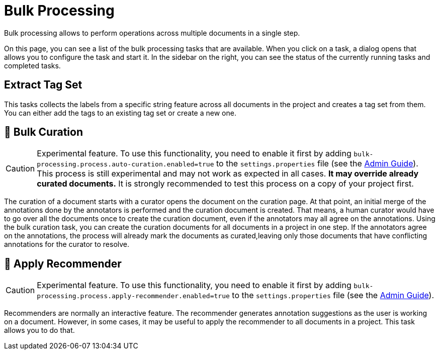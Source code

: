 // Licensed to the Technische Universität Darmstadt under one
// or more contributor license agreements.  See the NOTICE file
// distributed with this work for additional information
// regarding copyright ownership.  The Technische Universität Darmstadt 
// licenses this file to you under the Apache License, Version 2.0 (the
// "License"); you may not use this file except in compliance
// with the License.
//  
// http://www.apache.org/licenses/LICENSE-2.0
// 
// Unless required by applicable law or agreed to in writing, software
// distributed under the License is distributed on an "AS IS" BASIS,
// WITHOUT WARRANTIES OR CONDITIONS OF ANY KIND, either express or implied.
// See the License for the specific language governing permissions and
// limitations under the License.

[[sect_bulk_processing]]
= Bulk Processing

Bulk processing allows to perform operations across multiple documents in a single step.

On this page, you can see a list of the bulk processing tasks that are available.
When you click on a task, a dialog opens that allows you to configure the task and start it.
In the sidebar on the right, you can see the status of the currently running tasks and completed tasks.

== Extract Tag Set

This tasks collects the labels from a specific string feature across all documents in the project and creates a tag set from them.
You can either add the tags to an existing tag set or create a new one.

== 🧪 Bulk Curation

====
CAUTION: Experimental feature. To use this functionality, you need to enable it first by adding `bulk-processing.process.auto-curation.enabled=true` to the `settings.properties` file (see the <<admin-guide.adoc#sect_settings, Admin Guide>>).
This process is still experimental and may not work as expected in all cases. 
*It may override already curated documents.*
It is strongly recommended to test this process on a copy of your project first.
====


The curation of a document starts with a curator opens the document on the curation page.
At that point, an initial merge of the annotations done by the annotators is performed and the curation document is created.
That means, a human curator would have to go over all the documents once to create the curation document, even if the annotators may all agree on the annotations.
Using the bulk curation task, you can create the curation documents for all documents in a project in one step.
If the annotators agree on the annotations, the process will already mark the documents as curated,leaving only those documents that have conflicting annotations for the curator to resolve.

== 🧪 Apply Recommender

====
CAUTION: Experimental feature. To use this functionality, you need to enable it first by adding `bulk-processing.process.apply-recommender.enabled=true` to the `settings.properties` file (see the <<admin-guide.adoc#sect_settings, Admin Guide>>).
====

Recommenders are normally an interactive feature.
The recommender generates annotation suggestions as the user is working on a document.
However, in some cases, it may be useful to apply the recommender to all documents in a project.
This task allows you to do that.